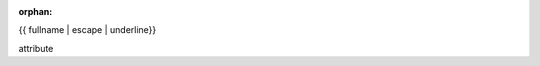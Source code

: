 :orphan:

{{ fullname | escape | underline}}

attribute

.. auto{{ objtype }}:: {% block prefix %}{{ module }}{% endblock %}.{{ objname }}

